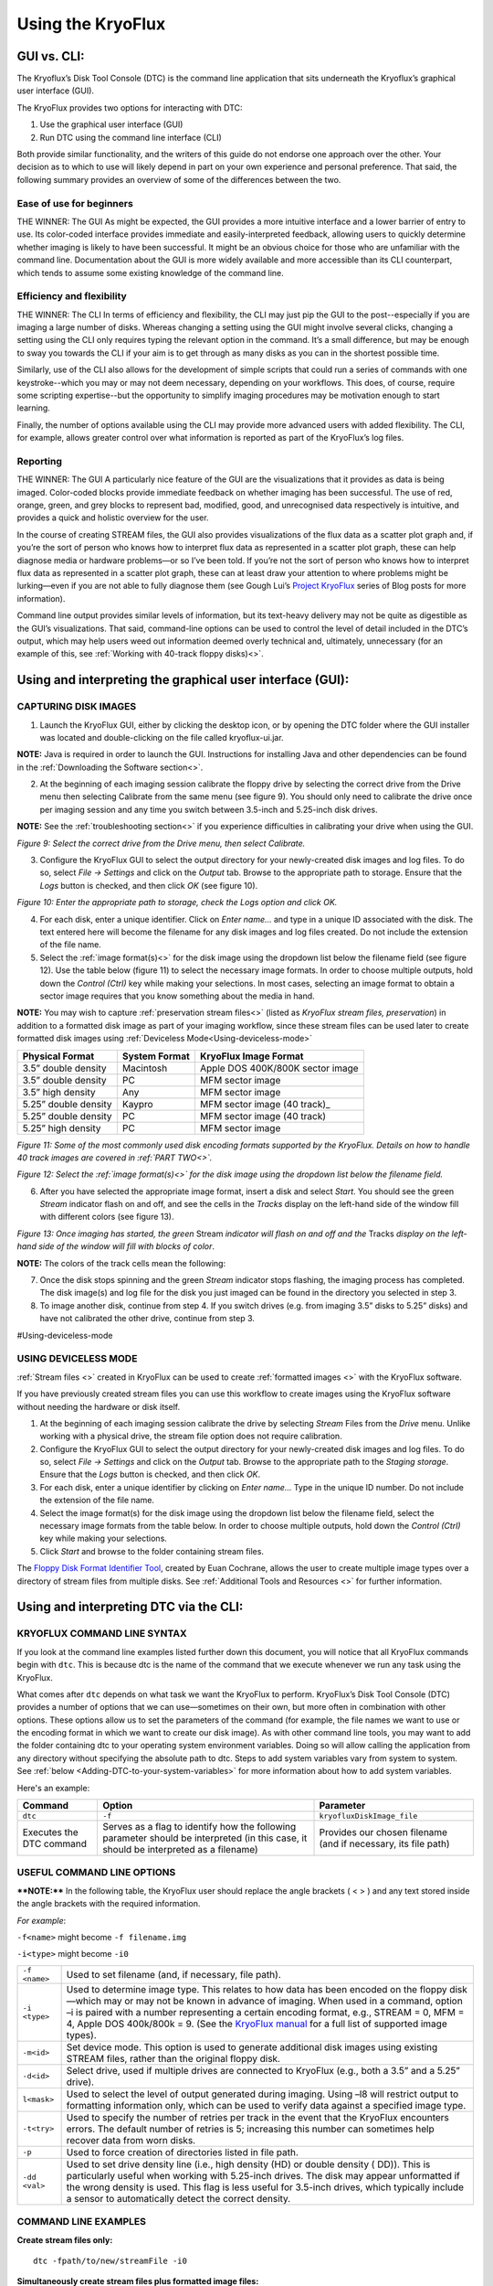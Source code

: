 .. _Using-the-KryoFlux:

===================
Using the KryoFlux
===================

.. _GUI-vs-CLI:

------------
GUI vs. CLI:
------------

The Kryoflux’s Disk Tool Console (DTC) is the command line application that sits 
underneath the Kryoflux’s graphical user interface (GUI). 

The KryoFlux provides two options for interacting with DTC:

1.	Use the graphical user interface (GUI)
2.	Run DTC using the command line interface (CLI)

Both provide similar functionality, and the writers of this guide do not endorse one 
approach over the other. Your decision as to which to use will likely depend in part 
on your own experience and personal preference. That said, the following summary 
provides an overview of some of the differences between the two.

^^^^^^^^^^^^^^^^^^^^^^^^^^^^^^
**Ease of use for beginners**
^^^^^^^^^^^^^^^^^^^^^^^^^^^^^^

THE WINNER: The GUI
As might be expected, the GUI provides a more intuitive interface and a lower 
barrier of entry to use. Its color-coded interface provides immediate and 
easily-interpreted feedback, allowing users to quickly determine whether imaging is 
likely to have been successful. It might be an obvious choice for those who are 
unfamiliar with the command line. Documentation about the GUI is more widely 
available and more accessible than its CLI counterpart, which tends to assume some 
existing knowledge of the command line. 

^^^^^^^^^^^^^^^^^^^^^^^^^^^^^^^
**Efficiency and flexibility**
^^^^^^^^^^^^^^^^^^^^^^^^^^^^^^^

THE WINNER: The CLI
In terms of efficiency and flexibility, the CLI may just pip the GUI to the 
post--especially if you are imaging a large number of disks. Whereas changing a 
setting using the GUI might involve several clicks, changing a setting using the CLI 
only requires typing the relevant option in the command. It’s a small difference, 
but may be enough to sway you towards the CLI if your aim is to get through as many 
disks as you can in the shortest possible time.

Similarly, use of the CLI also allows for the development of simple scripts that 
could run a series of commands with one keystroke--which you may or may not deem 
necessary, depending on your workflows. This does, of course, require some scripting 
expertise--but the opportunity to simplify imaging procedures may be motivation 
enough to start learning.

Finally, the number of options available using the CLI may provide more advanced 
users with added flexibility. The CLI, for example, allows greater control over what 
information is reported as part of the KryoFlux’s log files.

^^^^^^^^^^^^^^
**Reporting**
^^^^^^^^^^^^^^

THE WINNER: The GUI
A particularly nice feature of the GUI are the visualizations that it provides as 
data is being imaged. Color-coded blocks provide immediate feedback on whether 
imaging has been successful. The use of red, orange, green, and grey blocks to 
represent bad, modified, good, and unrecognised data respectively is intuitive, and 
provides a quick and holistic overview for the user.

In the course of creating STREAM files, the GUI also provides visualizations of the 
flux data as a scatter plot graph and, if you’re the sort of person who knows how to 
interpret flux data as represented in a scatter plot graph, these can help diagnose 
media or hardware problems—or so I’ve been told. If you’re not the sort of person 
who knows how to interpret flux data as represented in a scatter plot graph, these 
can at least draw your attention to where problems might be lurking—even if you are 
not able to fully diagnose them (see Gough Lui’s `Project KryoFlux 
<http://goughlui.com/2013/04/21/project-kryoflux-part-3-recovery-in-practise/>`_ 
series of Blog posts for more information).

Command line output provides similar levels of information, but its text-heavy 
delivery may not be quite as digestible as the GUI’s visualizations. That said, 
command-line options can be used to control the level of detail included in the 
DTC’s output, which may help users weed out information deemed overly technical and, 
ultimately, unnecessary (for an example of this, see :ref:`Working with 40-track 
floppy disks)<>`.

.. _Using-and-interpreting-the-GUI:

----------------------------------------------------------
Using and interpreting the graphical user interface (GUI):
----------------------------------------------------------

.. _Capturing-disk-images:

^^^^^^^^^^^^^^^^^^^^^^
CAPTURING DISK IMAGES
^^^^^^^^^^^^^^^^^^^^^^

1.	Launch the KryoFlux GUI, either by clicking the desktop icon, or by opening the 
	DTC folder where the GUI installer was located and double-clicking on the file 
	called kryoflux-ui.jar.

**NOTE:** Java is required in order to launch the GUI. Instructions for installing 
Java and other dependencies can be found in the :ref:`Downloading the Software section<>`.

2.	At the beginning of each imaging session calibrate the floppy drive by selecting 
	the correct drive from the Drive menu then selecting Calibrate from the same 
	menu (see figure 9). You should only need to calibrate the drive once per 
	imaging session and any time you switch between 3.5-inch and 5.25-inch disk 	
	drives.
	
**NOTE:** See the :ref:`troubleshooting section<>` if you experience difficulties in 
calibrating your drive when using the GUI.

.. image:: figure9.png

*Figure 9: Select the correct drive from the Drive menu, then select Calibrate.*

3.	Configure the KryoFlux GUI to select the output directory for your newly-created 
	disk images and log files. To do so, select *File → Settings* and click on the 
	*Output* tab. Browse to the appropriate path to storage. Ensure that the *Logs* 
	button is checked, and then click *OK* (see figure 10). 
	
.. image:: figure10.png

*Figure 10: Enter the appropriate path to storage, check the Logs option and click 
OK.*

4.	For each disk, enter a unique identifier. Click on *Enter name…* and type in a 
	unique ID associated with the disk.  The text entered here will become the 
	filename for any disk images and log files created.  Do not include the 
	extension of the file name.
	
5.	Select the :ref:`image format(s)<>` for the disk image using the dropdown list 
	below the filename field (see figure 12). Use the table below (figure 11) to  
	select the necessary image formats. In order to choose multiple outputs, hold 
	down the *Control (Ctrl)* key while making your selections.  In most cases, 
	selecting an image format to obtain a sector image requires that you know 
	something about the media in hand.
	
**NOTE:** You may wish to capture :ref:`preservation stream files<>` (listed as 
*KryoFlux stream files, preservation*) in addition to a formatted disk image as part 
of your imaging workflow, since these stream files can be used later to create 
formatted disk images using :ref:`Deviceless Mode<Using-deviceless-mode>`

+----------------------+-------------------+-----------------------------------+
| **Physical Format**  | **System Format** | **KryoFlux Image Format**         |
+======================+===================+===================================+
| 3.5” double density  | Macintosh         | Apple DOS 400K/800K sector image  |
+----------------------+-------------------+-----------------------------------+
| 3.5” double density  | PC                | MFM sector image                  |
+----------------------+-------------------+-----------------------------------+
| 3.5” high density    | Any               | MFM sector image                  |
+----------------------+-------------------+-----------------------------------+
| 5.25” double density | Kaypro            | MFM sector image (40 track)_      |
+----------------------+-------------------+-----------------------------------+
| 5.25” double density | PC                | MFM sector image (40 track)       |
+----------------------+-------------------+-----------------------------------+
| 5.25” high density   | PC                | MFM sector image                  |
+----------------------+-------------------+-----------------------------------+

*Figure 11: Some of the most commonly used disk encoding formats supported by the 
KryoFlux.  Details on how to handle 40 track images are covered in :ref:`PART 
TWO<>`.*

.. image:: figure11.png

*Figure 12: Select the :ref:`image format(s)<>` for the disk image using the dropdown list below the filename field.*

6.	After you have selected the appropriate image format, insert a disk and select 
	*Start*. You should see the green *Stream* indicator flash on and off, and see 
	the cells in the *Tracks* display on the left-hand side of the window fill with 
	different colors (see figure 13).
	
.. image:: figure13.png

*Figure 13: Once imaging has started, the green* Stream *indicator will flash on and 
off and the* Tracks *display on the left-hand side of the window will fill with 
blocks of color*.

**NOTE:** The colors of the track cells mean the following: 

+-------------------------+---------------------------------------------------------+
| **Color of Track Cell** | **Meaning**                                             |
+=========================+=========================================================+
| Green                   | *Good:* The track was imaged successfully.              |
+-------------------------+---------------------------------------------------------+
| Orange                  | *Good+Modified:* The track was imaged successfully,     |
|                         | but has one or more sectors that were modified after    |
|                         | formatting or mastering.                                |
|                         | ****NOTE:**** The KryoFlux was designed to acquire          |
|                         | unmodified copies of commercial software duplicated on  |
|                         | commercial “mastering” machines. It is extremely likely |
|                         | that you will encounter many “good/modified” tracks on  |
|                         | media received from donors. While this is a measure of  |
|                         | authenticity designed by the developers of the          |
|                         | KryoFlux, it is largely inapplicable to archival        |
|                         | collections that focus on receiving papers and          |
|                         | records of private donors or organizations.             |
+-------------------------+---------------------------------------------------------+
| Red                     | *Bad:* the track was not imaged successfully.           |
|                         | ****NOTE:**** The KryoFlux can retry reads of a given       |
|                         | track; this configuration option is available           |
|                         | by selecting File → Settings and going to the Advanced  |
|                         | tab.                                                    |
+-------------------------+---------------------------------------------------------+
| Grey                    | *Unknown:* the KryoFlux software could not determine    |
|                         | the status of this track. This may or may not mean a    |
|                         | successful read. It could indicate that this track was  |
|                         | unformatted or that the wrong format was selected at    |
|                         | step 5.  If you are creating only preservation stream   |
|                         | files, all sectors will be grey.                        |
+-------------------------+---------------------------------------------------------+

7.	Once the disk stops spinning and the green *Stream* indicator stops flashing, 
	the imaging process has completed. The disk image(s) and log file for the disk 
	you just imaged can be found in the directory you selected in step 3. 
	
8.	To image another disk, continue from step 4. If you switch drives (e.g. from 
	imaging 3.5” disks to 5.25” disks) and have not calibrated the other drive, 
	continue from step 3.
	
#Using-deviceless-mode

^^^^^^^^^^^^^^^^^^^^^^
USING DEVICELESS MODE
^^^^^^^^^^^^^^^^^^^^^^

:ref:`Stream files <>` created in KryoFlux can be used to create :ref:`formatted 
images <>` with the KryoFlux software.  

If you have previously created stream files you can use this workflow to create 
images using the KryoFlux software without needing the hardware or disk itself.

1.	At the beginning of each imaging session calibrate the drive by selecting 
	*Stream* Files from the *Drive* menu. Unlike working with a physical drive, the 
	stream file option does not require calibration.
	
2.	Configure the KryoFlux GUI to select the output directory for your newly-created 
	disk images and log files. To do so, select *File → Settings* and click on the 
	*Output* tab. Browse to the appropriate path to the *Staging storage*. Ensure 
	that the *Logs* button is checked, and then click *OK*. 
	
3.	For each disk, enter a unique identifier by clicking on *Enter name…* Type in the 
	unique ID number.  Do not include the extension of the file name.
	
4.	Select the image format(s) for the disk image using the dropdown list below the 
	filename field, select the necessary image formats from the table below. In order 
	to choose multiple outputs, hold down the *Control (Ctrl)* key while making your 
	selections. 
	
5.	Click *Start* and browse to the folder containing stream files.

The `Floppy Disk Format Identifier Tool <http://digitalcontinuity.org/post/144268258748/floppy-disk-format-identifer-tool>`_, created by Euan Cochrane, allows the user to create multiple image types over a directory of stream files from multiple disks. See :ref:`Additional Tools and Resources <>` for further information.

.. _Using-and-interpreting-DTC-via-the-CLI:

---------------------------------------
Using and interpreting DTC via the CLI:
---------------------------------------

.. _KryoFlux-Command-Line-Syntax:

^^^^^^^^^^^^^^^^^^^^^^^^^^^^^
KRYOFLUX COMMAND LINE SYNTAX
^^^^^^^^^^^^^^^^^^^^^^^^^^^^^

If you look at the command line examples listed further down this document, you will notice that all KryoFlux commands begin with ``dtc``. This is because dtc is the name of the command that we execute whenever we run any task using the KryoFlux.

What comes after ``dtc`` depends on what task we want the KryoFlux to perform. KryoFlux’s Disk Tool Console (DTC) provides a number of options that we can use—sometimes on their own, but more often in combination with other options. These options allow us to set the parameters of the command (for example, the file names we want to use or the encoding format in which we want to create our disk image). As with other command line tools, you may want to add the folder containing dtc to your operating system environment variables. Doing so will allow calling the application from any directory without specifying the absolute path to dtc. Steps to add system variables vary from system to system. See :ref:`below <Adding-DTC-to-your-system-variables>` for more information about how to add system variables.

Here's an example:

+-------------+-------------------------------+--------------------------------------+
| **Command** | **Option**                    | **Parameter**                        |
+=============+===============================+======================================+
| ``dtc``     | ``-f``                        | ``kryofluxDiskImage_file``           |
+-------------+-------------------------------+--------------------------------------+
| Executes the| Serves as a flag to identify  | Provides our chosen filename (and    |
| DTC command | how the following parameter   | if necessary, its file path)         |
|             | should be interpreted (in     |                                      |
|             | this case, it should be       |                                      |
|             | interpreted as a filename)    |                                      |
+-------------+-------------------------------+--------------------------------------+		  
.. _Useful-command-line-options:

^^^^^^^^^^^^^^^^^^^^^^^^^^^^
USEFUL COMMAND LINE OPTIONS	
^^^^^^^^^^^^^^^^^^^^^^^^^^^^

****NOTE:**** In the following table, the KryoFlux user should replace the angle brackets 
( < > ) and any text stored inside the angle brackets with the required 
information.	

*For example*:	

``-f<name>`` might become ``-f filename.img``

``-i<type>`` might become ``-i0``
				
+--------------+---------------------------------------------------------------------+
| ``-f <name>``| Used to set filename (and, if necessary, file path).                |
+--------------+---------------------------------------------------------------------+
| ``-i <type>``| Used to determine image type. This relates to how data has been     |
|              | encoded on the floppy disk—which may or may not be known in         |
|              | advance of imaging. When used in a command, option –i is paired     |
|              | with a number representing a certain encoding format, e.g.,         |
|              | STREAM = 0, MFM = 4, Apple DOS 400k/800k = 9. (See the              |
|              | `KryoFlux manual <https://www.kryoflux.com/?page=download>`_        |
|              | for a full list of supported image types).                          |
+--------------+---------------------------------------------------------------------+
| ``-m<id>``   | Set device mode. This option is used to generate additional disk    |
|              | images using existing STREAM files, rather than the original floppy |
|              | disk.                                                               |
+--------------+---------------------------------------------------------------------+
| ``-d<id>``   | Select drive, used if multiple drives are connected to KryoFlux     |
|              | (e.g., both a 3.5” and a 5.25” drive).                              |
+--------------+---------------------------------------------------------------------+
|``l<mask>``   | Used to select the level of output generated during imaging. Using  |
|              | –l8 will restrict output to formatting information only, which can  |
|              | be used to verify data against a specified image type.              |
+--------------+---------------------------------------------------------------------+
| ``-t<try>``  | Used to specify the number of retries per track in the event that   |
|              | the KryoFlux encounters errors. The default number of retries is    |
|              | 5; increasing this number can sometimes help recover data from      |
|              | worn disks.                                                         |
+--------------+---------------------------------------------------------------------+
| ``-p``       | Used to force creation of directories listed in file path.          |
+--------------+---------------------------------------------------------------------+
| ``-dd <val>``| Used to set drive density line (i.e., high density (HD) or double   |
|              | density ( DD)). This is particularly useful when working with       |
|              | 5.25-inch drives. The disk may appear unformatted if the wrong      |
|              | density is used. This flag is less useful for 3.5-inch drives, which|
|              | typically include a sensor to automatically detect the correct      |
|              | density.                                                            |
+--------------+---------------------------------------------------------------------+
				              
.. _Command-line-examples:

^^^^^^^^^^^^^^^^^^^^^^
COMMAND LINE EXAMPLES
^^^^^^^^^^^^^^^^^^^^^^

**Create stream files only:**

::

	dtc -fpath/to/new/streamFile -i0
	
**Simultaneously create stream files plus formatted image files:**

::

	dtc –fpath/to/new/streamFile -i0 –fpath/to/new/formattedFile -i4
	
**Create stream files and, in the process, validate against selected image types in 
order to determine disk formatting:**

This command is helpful if you are not sure of the floppy disk’s encoding format. 
Using option –i with the parameter 0 (``-i0``), creates stream files from your floppy 
disk. When we use option –i again, this time with parameters 4 (MFM) and 9 (Apple DOS 
400k/800k) for example, the KryoFlux will validate the data on the disk against those 
encoding formats in order to determine which one (if either) is correct.

::

	dtc –fpath/to/new/streamFile -i0 -i4 –i9

**Limit output to formatting information only:**

By default, output generated by the KryoFlux during imaging will include detailed 
technical information, not all of which will necessarily be relevant to you. This 
option, used with parameter 8 (``-l8``), can be added to the end of any command to 
limit output generated by the KryoFlux to encoding format information.
							  
For example, the output generated by this command would only report whether the 
encoding format for data on the disk is MFM or Apple DOS 400k/800k:

::

	dtc –fpath/to/new/streamFile -i0 -i4 –i9 –l8
	
**Create formatted image files in deviceless mode (i.e., using stream files):**

If you have already created stream files and now wish to create a disk image using 
one of KryoFlux’s supported encoding formats (e.g., MFM), use the –m option to 
generate the new image file from data stored in the stream files, rather than on the 
original floppy disk. This is especially helpful if you don’t initially know the 
floppy disk’s encoding format—you can validate and reimage using the stream files, 
rather than repeatedly running commands on a disk that is aging and potentially 
fragile.

::

	dtc –fpath/to/existing/streamFile -i0 –fpath/to/new/formattedFile -i4 –m1
	
****NOTE:**** For people who are less familiar with the command line, here is an example 
of how the above command would look in practice, and a breakdown of its component 
parts:

::

	dtc -fc:\Users\username\Desktop\Stream_Files\Track00.0.raw 
	-fc:\Users\username\Desktop\Disk_1.img -i4 -m1
	
+-----------------------------------------------------------+-----------------------+
| ``dtc``                                                   | Command required to   | 
|                                                           | call Disk Tool        |
|                                                           | the KryoFlux software |
+-----------------------------------------------------------+-----------------------+
| ``-fc:\Users\username\Desktop\Stream_Files\Track00.0.raw``| File path (indicated  |
|                                                           | by -f) to the first   | 
|                                                           | track in a folder of  | 
|                                                           | stream files          | 
|                                                           | (“Track00.0.raw”)     |
+-----------------------------------------------------------+-----------------------+
| ``-i0``                                                   | The 0 in ``-i0``      | 
|                                                           | indicates that you are| 
|                                                           | working with stream   |
|                                                           | files                 |
+-----------------------------------------------------------+-----------------------+
| ``-fc:\Users\username\Desktop\Disk_1.img``                | File path to the new  | 
|                                                           | image file. You are   | 
|                                                           | creating a new disk   | 
|                                                           | image, so you must    | 
|                                                           | specify its name and  | 
|                                                           | location in the       |
|                                                           | command line. Once you| 
|                                                           | run the command, the  | 
|                                                           | KryoFlux software will| 
|                                                           | create the file       | 
|                                                           | *Disk_1.img*. Be sure | 
|                                                           | to include the        | 
|                                                           | extension .img or .E01|
+-----------------------------------------------------------+-----------------------+
| ``-i4``                                                   | Indicates the encoding| 
|                                                           | format for the new    | 
|                                                           | disk image            |
+-----------------------------------------------------------+-----------------------+
| ``-m1``                                                   | Denotes that you are  | 
|                                                           | working in            | 
|                                                           | :ref:`deviceless mode | 
|                                                           | <Deviceless-mode>`    |
+-----------------------------------------------------------+-----------------------+

**Force creation of directories in file path:**

Use the ``–p`` option if some of the directories in your file path don’t yet exist. 
This prevents you from having to manually create directories prior to running the 
command.

For example, the following command would create the directories named *UnitedStates* 
and *Georgia* in the process of generating the stream file named Atlanta:

::

	dtc –p –fUnitedStates\Georgia\Atlanta -i0
	
**Sending DTC output to log file:**

If you want to keep a copy of output generated during imaging for your records, this 
command will create a log file. However, note that this command sends output to the 
log file *instead* of the terminal window.

::

	dtc –fpath\to\streamFile -i0 –fpath\to\formattedFile -i4 > path\to\output.log
	
**Using tee or Wintee to send DTC output to both DTC terminal and log file:**

If you want to send output to both the terminal window *and* a log file, you will 
need to run an additional command alongside dtc.

On a Mac or Linux machine, use the command tee (tee is a native utility and does not 
need to be installed):

::

	dtc –fpath\to\streamFile -i0 –fpath\to\formattedFile -i4 2>&1 | tee 
	path\to\output.log
	
Windows has no native utility for this purpose, but Wintee is a free utility that can 
be used for this purpose. Download Wintee prior to running this command:

::

	dtc –fpath\to\streamFile -i0 –fpath\to\formattedFile -i4 2>&1 | wtee 
	path\to\output.log
	
.. _Adding-DTC-to-your-System-Variables:

^^^^^^^^^^^^^^^^^^^^^^^^^^^^^^^^^^^^^
Adding DTC to your System Variables:
^^^^^^^^^^^^^^^^^^^^^^^^^^^^^^^^^^^^^

**Windows:**

1.	Launch Control Panel --> System and Security --> System.
2.	Select *Advance system settings* on the left-hand panel.
3.	In the System Properties dialog, select *Environment Variables…*
4.	In the Environment Variables dialog, select the Path line in the System Variables 
	list and select *Edit…*
5.	In the *Edit* environment variable dialog, select *New* and type the path to your 
	DTC folder.
	
**Mac:**

****NOTE:**** The method for setting these variables changes dramatically from OS version 
to OS version. The following instructions should work in MacOS 10.13, but be aware 
that your mileage may vary:

1.	Launch terminal and ensure that your working directory is your home 
	directory.
2.	Type ``nano .bash_profile`` to create (or edit an existing) .bash_profile file.
3.	Add a line to the .bash_profile file that reads ``export PATH=”/path/to/ 
	DTC:$PATH”``
4.	Save and close the .bash_profile file.
5.	Quit and relaunch Terminal.
6.	Type ``echo $PATH`` to confirm that DTC has been added as a variable.

**Ubuntu Linux:**

****NOTE:**** Depending on your version of Linux, you might need to replace .bash_profile 
with .profile or .bashrc.

1.	Launch terminal and ensure your working directory is your home directory.
2.	Type ``nano .bash_profile`` to create (or edit an existing) .bash_profile file.
3.	Add a line to the .bash_profile file that reads ``export 
	PATH=$PATH:/path/to/dtc-dir``
4.	Save and close the .bash_profile file.
5.	Type ``source ~/.bash_profile``
 	




	






